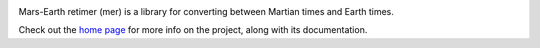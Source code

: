 .. image:: https://github.com/kconnour/mer/workflows/CI/badge.svg?branch=master
     :target: https://github.com/kconnour/mer/actions?workflow=CI
     :alt: CI Status

Mars-Earth retimer (mer) is a library for converting between Martian times and
Earth times.

Check out the `home page <https://kconnour.github.io/mer/>`_ for more info
on the project, along with its documentation.

